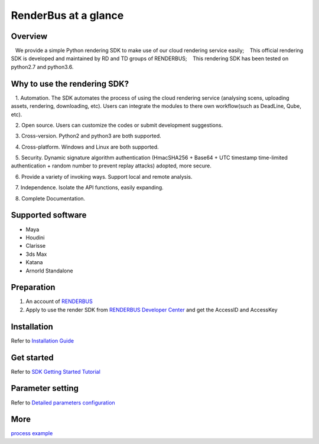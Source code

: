 .. _header-n0:

RenderBus at a glance
======================

.. _header-n2:

Overview
------------

   We provide a simple Python rendering SDK to make use of our cloud rendering service easily;
   This official rendering SDK is developed and maintained by RD and TD groups of RENDERBUS;
   This rendering SDK has been tested on python2.7 and python3.6.

.. _header-n5:

Why to use the rendering SDK?
------------------------------

   1. Automation. The SDK automates the process of using the cloud rendering service (analysing scens, uploading assets, rendering, downloading, etc). Users can integrate the modules to there own workflow(such as DeadLine, Qube, etc).

   2. Open source. Users can customize the codes or submit development suggestions.

   3. Cross-version. Python2 and python3 are both supported.

   4. Cross-platform. Windows and Linux are both supported.

   5. Security. Dynamic signature algorithm authentication (HmacSHA256 + Base64 + UTC timestamp time-limited authentication + random number to prevent replay attacks) adopted, more secure.

   6. Provide a variety of invoking ways. Support local and remote analysis.

   7. Independence. Isolate the API functions, easily expanding.

   8. Complete Documentation.


.. _header-n8:

Supported software
---------------------

- Maya

- Houdini

- Clarisse

- 3ds Max

- Katana

- Arnorld Standalone

.. _header-n19:

Preparation
-----------------

1. An account of `RENDERBUS <https://task.renderbus.com>`__

2. Apply to use the render SDK from `RENDERBUS Developer Center <https://task.renderbus.com/user/developer>`__ and get the AccessID and AccessKey

.. _header-n26:

Installation
--------------

Refer to `Installation Guide <installation_guide.html>`_

.. _header-n29:

Get started
-----------------

Refer to `SDK Getting Started Tutorial <SDK_tutorial.html>`_

.. _header-n33:

Parameter setting
-------------------

Refer to `Detailed parameters configuration <para_configration.html>`_

.. _header-n37:

More
----------

`process example <demo/index.html>`_

